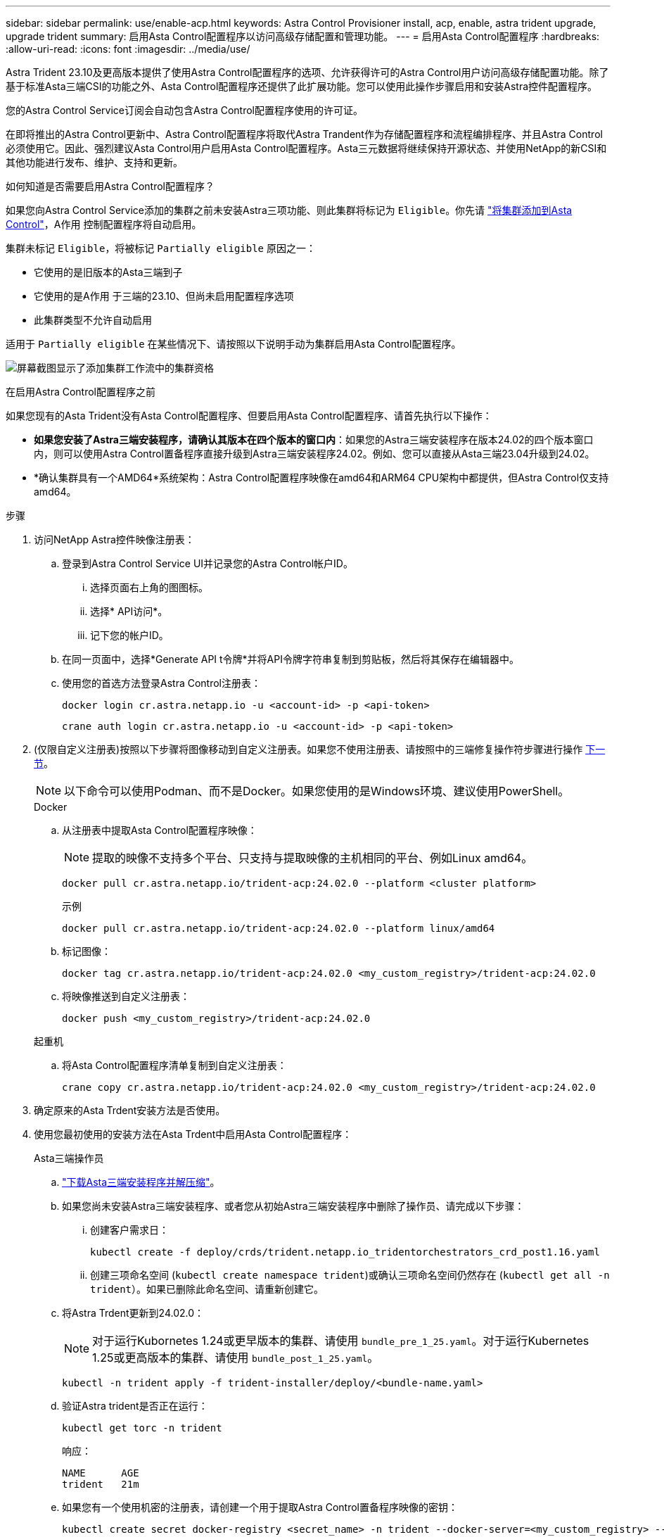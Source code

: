 ---
sidebar: sidebar 
permalink: use/enable-acp.html 
keywords: Astra Control Provisioner install, acp, enable, astra trident upgrade, upgrade trident 
summary: 启用Asta Control配置程序以访问高级存储配置和管理功能。 
---
= 启用Asta Control配置程序
:hardbreaks:
:allow-uri-read: 
:icons: font
:imagesdir: ../media/use/


[role="lead"]
Astra Trident 23.10及更高版本提供了使用Astra Control配置程序的选项、允许获得许可的Astra Control用户访问高级存储配置功能。除了基于标准Asta三端CSI的功能之外、Asta Control配置程序还提供了此扩展功能。您可以使用此操作步骤启用和安装Astra控件配置程序。

您的Astra Control Service订阅会自动包含Astra Control配置程序使用的许可证。

在即将推出的Astra Control更新中、Astra Control配置程序将取代Astra Trandent作为存储配置程序和流程编排程序、并且Astra Control必须使用它。因此、强烈建议Asta Control用户启用Asta Control配置程序。Asta三元数据将继续保持开源状态、并使用NetApp的新CSI和其他功能进行发布、维护、支持和更新。

.如何知道是否需要启用Astra Control配置程序？
如果您向Astra Control Service添加的集群之前未安装Astra三项功能、则此集群将标记为 `Eligible`。你先请 link:../get-started/add-first-cluster.html["将集群添加到Asta Control"]，A作用 控制配置程序将自动启用。

集群未标记 `Eligible`，将被标记 `Partially eligible` 原因之一：

* 它使用的是旧版本的Asta三端到子
* 它使用的是A作用 于三端的23.10、但尚未启用配置程序选项
* 此集群类型不允许自动启用


适用于 `Partially eligible` 在某些情况下、请按照以下说明手动为集群启用Asta Control配置程序。

image:ac-acp-eligibility.png["屏幕截图显示了添加集群工作流中的集群资格"]

.在启用Astra Control配置程序之前
如果您现有的Asta Trident没有Asta Control配置程序、但要启用Asta Control配置程序、请首先执行以下操作：

* *如果您安装了Astra三端安装程序，请确认其版本在四个版本的窗口内*：如果您的Astra三端安装程序在版本24.02的四个版本窗口内，则可以使用Astra Control置备程序直接升级到Astra三端安装程序24.02。例如、您可以直接从Asta三端23.04升级到24.02。
* *确认集群具有一个AMD64*系统架构：Astra Control配置程序映像在amd64和ARM64 CPU架构中都提供，但Astra Control仅支持amd64。


.步骤
. 访问NetApp Astra控件映像注册表：
+
.. 登录到Astra Control Service UI并记录您的Astra Control帐户ID。
+
... 选择页面右上角的图图标。
... 选择* API访问*。
... 记下您的帐户ID。


.. 在同一页面中，选择*Generate API t令牌*并将API令牌字符串复制到剪贴板，然后将其保存在编辑器中。
.. 使用您的首选方法登录Astra Control注册表：
+
[source, docker]
----
docker login cr.astra.netapp.io -u <account-id> -p <api-token>
----
+
[source, crane]
----
crane auth login cr.astra.netapp.io -u <account-id> -p <api-token>
----


. (仅限自定义注册表)按照以下步骤将图像移动到自定义注册表。如果您不使用注册表、请按照中的三端修复操作符步骤进行操作 <<no-registry,下一节>>。
+

NOTE: 以下命令可以使用Podman、而不是Docker。如果您使用的是Windows环境、建议使用PowerShell。

+
[role="tabbed-block"]
====
.Docker
--
.. 从注册表中提取Asta Control配置程序映像：
+

NOTE: 提取的映像不支持多个平台、只支持与提取映像的主机相同的平台、例如Linux amd64。

+
[source, console]
----
docker pull cr.astra.netapp.io/trident-acp:24.02.0 --platform <cluster platform>
----
+
示例

+
[listing]
----
docker pull cr.astra.netapp.io/trident-acp:24.02.0 --platform linux/amd64
----
.. 标记图像：
+
[source, console]
----
docker tag cr.astra.netapp.io/trident-acp:24.02.0 <my_custom_registry>/trident-acp:24.02.0
----
.. 将映像推送到自定义注册表：
+
[source, console]
----
docker push <my_custom_registry>/trident-acp:24.02.0
----


--
.起重机
--
.. 将Asta Control配置程序清单复制到自定义注册表：
+
[source, crane]
----
crane copy cr.astra.netapp.io/trident-acp:24.02.0 <my_custom_registry>/trident-acp:24.02.0
----


--
====
. 确定原来的Asta Trdent安装方法是否使用。
. 使用您最初使用的安装方法在Asta Trdent中启用Asta Control配置程序：
+
[role="tabbed-block"]
====
.Asta三端操作员
--
.. https://docs.netapp.com/us-en/trident/trident-get-started/kubernetes-deploy-operator.html#step-1-download-the-trident-installer-package["下载Asta三端安装程序并解压缩"^]。
.. 如果您尚未安装Astra三端安装程序、或者您从初始Astra三端安装程序中删除了操作员、请完成以下步骤：
+
... 创建客户需求日：
+
[source, console]
----
kubectl create -f deploy/crds/trident.netapp.io_tridentorchestrators_crd_post1.16.yaml
----
... 创建三项命名空间 (`kubectl create namespace trident`)或确认三项命名空间仍然存在 (`kubectl get all -n trident`）。如果已删除此命名空间、请重新创建它。


.. 将Astra Trdent更新到24.02.0：
+

NOTE: 对于运行Kubornetes 1.24或更早版本的集群、请使用 `bundle_pre_1_25.yaml`。对于运行Kubernetes 1.25或更高版本的集群、请使用 `bundle_post_1_25.yaml`。

+
[source, console]
----
kubectl -n trident apply -f trident-installer/deploy/<bundle-name.yaml>
----
.. 验证Astra trident是否正在运行：
+
[source, console]
----
kubectl get torc -n trident
----
+
响应：

+
[listing]
----
NAME      AGE
trident   21m
----
.. [[pull机密]]如果您有一个使用机密的注册表，请创建一个用于提取Astra Control置备程序映像的密钥：
+
[source, console]
----
kubectl create secret docker-registry <secret_name> -n trident --docker-server=<my_custom_registry> --docker-username=<username> --docker-password=<token>
----
.. 编辑TridentOrchestrator CR并进行以下编辑：
+
[source, console]
----
kubectl edit torc trident -n trident
----
+
... 为Astra三端映像设置自定义注册表位置或从Astra Control注册表中提取该映像 (`tridentImage: <my_custom_registry>/trident:24.02.0` 或 `tridentImage: netapp/trident:24.02.0`）。
... 启用Asta Control配置程序 (`enableACP: true`）。
... 设置Asta Control配置程序映像的自定义注册表位置或将其从Asta Control注册表中提取 (`acpImage: <my_custom_registry>/trident-acp:24.02.0` 或 `acpImage: cr.astra.netapp.io/trident-acp:24.02.0`）。
... 如果您已建立 <<pull-secrets,图像拉取密钥>> 在本操作步骤的前面部分、您可以在此处设置它们 (`imagePullSecrets: - <secret_name>`）。使用您在前面步骤中创建的相同名称机密名称。


+
[listing, subs="+quotes"]
----
apiVersion: trident.netapp.io/v1
kind: TridentOrchestrator
metadata:
  name: trident
spec:
  debug: true
  namespace: trident
  *tridentImage: <registry>/trident:24.02.0*
  *enableACP: true*
  *acpImage: <registry>/trident-acp:24.02.0*
  *imagePullSecrets:
  - <secret_name>*
----
.. 保存并退出文件。部署过程将自动开始。
.. 验证是否已创建操作员、部署和副本集。
+
[source, console]
----
kubectl get all -n trident
----
+

IMPORTANT: 在 Kubernetes 集群中只能有 * 一个操作符实例 * 。请勿创建多个部署的Asta三端操作员。

.. 验证 `trident-acp` 容器正在运行 `acpVersion` 为 `24.02.0` 状态为 `Installed`：
+
[source, console]
----
kubectl get torc -o yaml
----
+
响应：

+
[listing]
----
status:
  acpVersion: 24.02.0
  currentInstallationParams:
    ...
    acpImage: <registry>/trident-acp:24.02.0
    enableACP: "true"
    ...
  ...
  status: Installed
----


--
.Tridentctl
--
.. https://docs.netapp.com/us-en/trident/trident-get-started/kubernetes-deploy-tridentctl.html#step-1-download-the-trident-installer-package["下载Asta三端安装程序并解压缩"^]。
.. https://docs.netapp.com/us-en/trident/trident-managing-k8s/upgrade-tridentctl.html["如果您已有Asta Trident、请从托管它的集群中将其卸载"^]。
.. 在启用Asta Control配置程序的情况下安装Asta Trent (`--enable-acp=true`）：
+
[source, console]
----
./tridentctl -n trident install --enable-acp=true --acp-image=mycustomregistry/trident-acp:24.02
----
.. 确认已启用Asta Control配置程序：
+
[source, console]
----
./tridentctl -n trident version
----
+
响应：

+
[listing]
----
+----------------+----------------+-------------+ | SERVER VERSION | CLIENT VERSION | ACP VERSION | +----------------+----------------+-------------+ | 24.02.0 | 24.02.0 | 24.02.0. | +----------------+----------------+-------------+
----


--
.掌舵
--
.. 如果您安装了Astra Trident 23.07.1或更早版本、 https://docs.netapp.com/us-en/trident/trident-managing-k8s/uninstall-trident.html#uninstall-a-trident-operator-installation["卸载"^] 操作员和其他组件。
.. 如果您的Kubornetes集群运行的是1.24或更早版本、请删除PSP：
+
[listing]
----
kubectl delete psp tridentoperatorpod
----
.. 添加Astra Trident Helm存储库：
+
[listing]
----
helm repo add netapp-trident https://netapp.github.io/trident-helm-chart
----
.. 更新Helm图表：
+
[listing]
----
helm repo update netapp-trident
----
+
响应：

+
[listing]
----
Hang tight while we grab the latest from your chart repositories...
...Successfully got an update from the "netapp-trident" chart repository
Update Complete. ⎈Happy Helming!⎈
----
.. 列出图像：
+
[listing]
----
./tridentctl images -n trident
----
+
响应：

+
[listing]
----
| v1.28.0            | netapp/trident:24.02.0|
|                    | docker.io/netapp/trident-autosupport:24.02|
|                    | registry.k8s.io/sig-storage/csi-provisioner:v4.0.0|
|                    | registry.k8s.io/sig-storage/csi-attacher:v4.5.0|
|                    | registry.k8s.io/sig-storage/csi-resizer:v1.9.3|
|                    | registry.k8s.io/sig-storage/csi-snapshotter:v6.3.3|
|                    | registry.k8s.io/sig-storage/csi-node-driver-registrar:v2.10.0 |
|                    | netapp/trident-operator:24.02.0 (optional)
----
.. 确保提供了三项运算符24.02.0：
+
[listing]
----
helm search repo netapp-trident/trident-operator --versions
----
+
响应：

+
[listing]
----
NAME                            CHART VERSION   APP VERSION     DESCRIPTION
netapp-trident/trident-operator 100.2402.0      24.02.0         A
----
.. 使用 ... `helm install` 并运行以下选项之一、其中包括这些设置：
+
*** 部署位置的名称
*** Astra三端版本
*** Asta Control配置程序映像的名称
*** 用于启用配置程序的标志
*** (可选)本地注册表路径。如果您使用的是本地注册表、则为 https://docs.netapp.com/us-en/trident/trident-get-started/requirements.html#container-images-and-corresponding-kubernetes-versions["｛\f270｛\f151｛\f270｝"^] 可以位于一个注册表或不同的注册表中、但所有CSI映像都必须位于同一注册表中。
*** 三端名称空间




.选项
** 没有注册表的映像


[listing]
----
helm install trident netapp-trident/trident-operator --version 100.2402.0 --set acpImage=cr.astra.netapp.io/trident-acp:24.02.0 --set enableACP=true --set operatorImage=netapp/trident-operator:24.02.0 --set tridentAutosupportImage=docker.io/netapp/trident-autosupport:24.02 --set tridentImage=netapp/trident:24.02.0 --namespace trident
----
** 一个注册表中的映像


[listing]
----
helm install trident netapp-trident/trident-operator --version 100.2402.0 --set acpImage=<your-registry>:<acp image> --set enableACP=true --set imageRegistry=<your-registry>/sig-storage --set operatorImage=netapp/trident-operator:24.02.0 --set tridentAutosupportImage=docker.io/netapp/trident-autosupport:24.02 --set tridentImage=netapp/trident:24.02.0 --namespace trident
----
** 不同注册表中的映像


[listing]
----
helm install trident netapp-trident/trident-operator --version 100.2402.0 --set acpImage=<your-registry>:<acp image> --set enableACP=true --set imageRegistry=<your-registry>/sig-storage --set operatorImage=netapp/trident-operator:24.02.0 --set tridentAutosupportImage=docker.io/netapp/trident-autosupport:24.02 --set tridentImage=netapp/trident:24.02.0 --namespace trident
----
您可以使用 `helm list` 查看安装详细信息、例如名称、命名空间、图表、状态、应用程序版本、和修订版号。

[NOTE]
====
如果您在使用Helm部署TRIdent时遇到任何问题、请运行此命令以完全卸载Asta TRIdent：

[listing]
----
./tridentctl uninstall -n trident
----
*请勿* https://docs.netapp.com/us-en/trident/troubleshooting.html#completely-remove-astra-trident-and-crds["完全删除Asta Trdent CRD"^] 在尝试重新启用Astra Control配置程序之前、作为卸载的一部分。

====
--
====


.结果
Asta Control配置程序功能已启用、您可以使用当前运行的版本可用的任何功能。

安装Asta Control配置程序后、在Asta Control UI中托管此配置程序的集群将显示 `ACP version` 而不是 `Trident version` 字段和当前安装的版本号。

image:ac-acp-version.png["显示UI中ACP版本位置的屏幕截图"]

.有关详细信息 ...
* https://docs.netapp.com/us-en/trident/trident-managing-k8s/upgrade-operator-overview.html["Asta Trdent升级文档"^]

